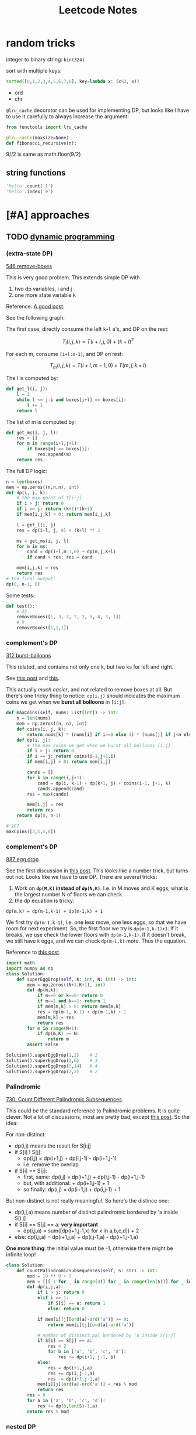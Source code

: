 #+TITLE: Leetcode Notes

* random tricks

integer to binary string: =bin(324)=

sort with multiple keys:
#+BEGIN_SRC python
sorted([0,1,2,3,4,5,6,7,8], key=lambda x: (x%3, x))
#+END_SRC

- ord
- chr

=@lru_cache= decorator can be used for implementing DP, but looks like I have
to  use it carefully to always increase the argument:

#+BEGIN_SRC python
from functools import lru_cache

@lru_cache(maxsize=None)
def fibonacci_recursive(n):
#+END_SRC

9//2 is same as math.floor(9/2)


** string functions

#+BEGIN_SRC python
'hello'.count('l')
'hello'.index('e')
#+END_SRC


* [#A] approaches
** TODO [[https://leetcode.com/tag/dynamic-programming/][dynamic programming]]

*** (extra-state DP)

[[https://leetcode.com/problems/remove-boxes/][546 remove-boxes]]

This is very good problem. This extends simple DP with
1. two dp variables, i and j
2. one more state variable k

Reference: [[https://leetcode.com/problems/remove-boxes/discuss/101310/Java-top-down-and-bottom-up-DP-solutions][A good post]].

See the following graph:

#+ATTR_HTML: :style max-width:100%
[[./assets/a.png]]

The first case, directly consume the left =k+l= a's, and DP on the rest:

$$T_l(i,j,k) = T(i+l,j,0) + (k+l)^2$$

For each m, consume =[i+l:m-1]=, and DP on rest:

$$T_m(i,j,k) = T(i+l,m-1,0) + T(m,j,k+l)$$

The l is computed by:

#+BEGIN_SRC python
def get_l(i, j):
    l = 1
    while l <= j-i and boxes[i+l] == boxes[i]:
        l += 1
    return l
#+END_SRC

The list of m is computed by:
#+BEGIN_SRC python
def get_ms(i, j, l):
    res = []
    for m in range(i+l,j+1):
        if boxes[m] == boxes[i]:
            res.append(m)
    return res
#+END_SRC

The full DP logic:

#+BEGIN_SRC python
n = len(boxes)
mem = np.zeros((n,n,n), int)
def dp(i, j, k):
    # the max point of T[i:j]
    if i > j: return 0
    if i == j: return (k+1)*(k+1)
    if mem[i,j,k] > 0: return mem[i,j,k]

    l = get_l(i, j)
    res = dp(i+l, j, 0) + (k+l) ** 2

    ms = get_ms(i, j, l)
    for m in ms:
        cand = dp(i+l,m-1,0) + dp(m,j,k+l)
        if cand > res: res = cand

    mem[i,j,k] = res
    return res
# the final output:
dp(0, n-1, 0)
#+END_SRC

Some tests:
#+BEGIN_SRC python
def test():
    # 23
    removeBoxes([1, 3, 2, 2, 2, 3, 4, 3, 1])
    # 9
    removeBoxes([1,1,1])
#+END_SRC

*** complement's DP

[[https://leetcode.com/problems/burst-balloons/][312 burst-balloons]]

This related, and contains not only one k, but two ks for left and right.

See [[https://leetcode.com/problems/burst-balloons/discuss/76228/][this post]] and [[https://leetcode.com/problems/burst-balloons/discuss/76229/][this]].

This actually /much easier/, and not related to remove boxes at all. But there's
one tricky thing to notice: =dp(i,j)= should indicates the maximum coins we get
when we *burst all bolloons* in =[i:j]=.

#+BEGIN_SRC python
def maxCoins(self, nums: List[int]) -> int:
    n = len(nums)
    mem = np.zeros((n, n), int)
    def coins(i, j, k):
        return nums[k] * (nums[i] if i>=0 else 1) * (nums[j] if j<n else 1)
    def dp(i, j):
        # the max coins we get when we burst all bolloons [i:j]
        if i > j: return 0
        if i == j: return coins(i-1,j+1,i)
        if mem[i,j] > 0: return mem[i,j]

        cands = []
        for k in range(i,j+1):
            cand = dp(i, k-1) + dp(k+1, j) + coins(i-1, j+1, k)
            cands.append(cand)
        res = max(cands)

        mem[i,j] = res
        return res
    return dp(0, n-1)

# 167
maxCoins([3,1,5,8])
#+END_SRC

*** complement's DP

[[https://leetcode.com/problems/super-egg-drop/][887 egg drop]]

See the first discussion in [[https://leetcode.com/problems/super-egg-drop/discuss/158974][this post]].  This looks like a number trick, but
turns out not. Looks like we have to use DP. There are several tricks:
1. Work on *=dp(M,K)= instead of =dp(N,K)=*. I.e. in M moves and K eggs, what is
   the largest number N of floors we can check.
2. the dp equation is tricky:

#+begin_example
dp(m,k) = dp(m-1,k-1) + dp(m-1,k) + 1
#+end_example

We first try =dp(m-1,k-1)=, i.e. one less move, one less eggs, so that we have
room for next experiment. So, the first floor we try is =dp(m-1,k-1)+1=. If it
breaks, we use check the lower floors with =dp(m-1,k-1)=. If it doesn't break,
we still have =k= eggs, and we can check =dp(m-1,k)= more. Thus the equation.

Reference to [[https://leetcode.com/problems/number-of-music-playlists/discuss/180338][this post]].

#+BEGIN_SRC python
import math
import numpy as np
class Solution:
    def superEggDrop(self, K: int, N: int) -> int:
        mem = np.zeros((N+1,K+1), int)
        def dp(m,k):
            if m==0 or k==0: return 0
            if m==1 and k==1: return 1
            if mem[m,k] > 0: return mem[m,k]
            res = dp(m-1, k-1) + dp(m-1,k) + 1
            mem[m,k] = res
            return res
        for m in range(N+1):
            if dp(m,K) >= N:
                return m
        assert False

Solution().superEggDrop(1,2)    # 2
Solution().superEggDrop(2,6)    # 3
Solution().superEggDrop(3,14)   # 4
Solution().superEggDrop(2,2)    # 2
#+END_SRC

*** Palindromic

[[https://leetcode.com/problems/count-different-palindromic-subsequences/][730. Count Different Palindromic Subsequences]]

This could be the standard reference to Palindromic problems. It is quite
clever. Not a lot of discussions, most are pretty bad, except [[https://leetcode.com/problems/count-different-palindromic-subsequences/discuss/272297/DP-C%2B%2B-Clear-solution-explained][this post]]. So the
idea:

For non-distinct:

- dp(i,j) means the result for S[i:j]
- if S[i] ! S[j]:
  - dp(i,j) = dp(i+1,j) + dp(i,j-1) - dp(i+1,j-1)
  - i.e. remove the overlap
- if S[i] == S[j]:
  - first, same: dp(i,j) = dp(i+1,j) + dp(i,j-1) - dp(i+1,j-1)
  - but, with additional: + dp(i+1,j-1) + 1
  - so finally: dp(i,j) = dp(i+1,j) + dp(i,j-1) + 1

But non-distinct is not really meaningful. So here's the distince one:

- dp(i,j,a) means number of distinct palindromic bordered by 'a inside S[i:j]
- if S[i] == S[j] == a: *very important*
  - dp(i,j,a) = sum([dp(i+1,j-1,x) for x in a,b,c,d]) + 2
- else: dp(i,j,a) = dp(i+1,j,a) + dp(i,j-1,a) - dp(i+1,j-1,a)


*One more thing*: the initial value must be -1, otherwise there might be
infinite loop!

#+BEGIN_SRC python
class Solution:
    def countPalindromicSubsequences(self, S: str) -> int:
        mod = 10 ** 9 + 7
        mem = [[[-1 for _ in range(4)] for _ in range(len(S))] for _ in range(len(S))]
        def dp(i,j,a):
            if i > j: return 0
            elif i == j:
                if S[i] == a: return 1
                else: return 0

            if mem[i][j][ord(a)-ord('a')] >= 0:
                return mem[i][j][ord(a)-ord('a')]

            # number of distinct pal bordered by 'a inside S[i:j]
            if S[i] == S[j] == a:
                res = 2
                for b in ['a', 'b', 'c', 'd']:
                    res += dp(i+1, j-1, b)
            else:
                res = dp(i+1,j,a)
                res += dp(i,j-1,a)
                res -= dp(i+1,j-1,a)
            mem[i][j][ord(a)-ord('a')] = res % mod
            return res
        res = 0
        for a in ['a', 'b', 'c', 'd']:
            res += dp(0,len(S)-1,a)
        return res % mod
#+END_SRC

*** nested DP

[[https://leetcode.com/problems/best-time-to-buy-and-sell-stock-iv/][188. Best Time to Buy and Sell Stock IV]]

This is pretty interesting. Turns out the DP equation is not very difficulty to
write.

- =dp(day, ntrans)= means from 1:day days, up to ntrans transactions, what is
  the max profit.
- dp(day, ntrans) = max(max([dp(t,ntrans-1) + prices[day] - prices[t] for t in range(day-1)]), dp(day-1,ntrans))

The interesting part:
1. there's a loop in the DP equation
2. the loop actually turns out to be slow, and itself can be calculated using
   DP, so it is "nested DP"

#+BEGIN_SRC python
class Solution:
    def maxProfit(self, k: int, prices: List[int]) -> int:
        # HACK this fails at one test case, even to allocate the memory
        # https://leetcode.com/problems/best-time-to-buy-and-sell-stock-iv/discuss/426692/
        if k > len(prices):
            res = 0
            for i in range(len(prices)-1):
                res += max(0, prices[i+1] - prices[i])
            return res
        mem = [[-1 for _ in range(k+1)] for _ in range(len(prices))]
        mem2 = [[None for _ in range(k+1)] for _ in range(len(prices))]
        def dp2(t, ntrans):
            this = dp(t, ntrans) - prices[t]
            if t == 0: return this
            if mem2[t][ntrans] != None: return mem2[t][ntrans]
            res = max(dp2(t-1, ntrans), this)
            mem2[t][ntrans] = res
            return res
        def dp(day, ntrans):
            if day <= 0: return 0
            if ntrans == 0: return 0
            if mem[day][ntrans] >= 0: return mem[day][ntrans]
            # Non-DP solution, TLE at some test cases
            # max_tmp = 0
            # for t in range(day):
            #     tmp = dp(t, ntrans-1)
            #     tmp += prices[day] - prices[t]
            #     if tmp > max_tmp:
            #         max_tmp = tmp
            max_tmp = dp2(day-1, ntrans-1) + prices[day]
            mem[day][ntrans] = max(max_tmp, dp(day-1, ntrans))
            # print(day, ntrans, mem[day][ntrans])
            return mem[day][ntrans]
        return dp(len(prices)-1, k)
def test():
    # 2
    Solution().maxProfit(2, [2,4,1])
    # 7
    Solution().maxProfit(2, [3,2,6,5,0,3])
    # 0
    Solution().maxProfit(2, [])
    Solution().maxProfit(100, l)
#+END_SRC

*** Other (easy) DP problems

**** [[https://leetcode.com/problems/number-of-music-playlists/][(920) number of playlists]]

The second requirement is ambigious. Other than that, the DP equation is pretty
regular. However, two things worth noticing:
1. the initial condition
2. the recursion version is so much slower

#+BEGIN_SRC python
class Solution:
    def numMusicPlaylists(self, N: int, L: int, K: int) -> int:
        mod = 10 ** 9 + 7
        mem = np.zeros((N+1, L+1), int)
        def dp(n, l):
            if l == 0 and n == 0: return 1
            if n == 0 and l > 0: return 0
            if l == 0 and n > 0: return 0
            if mem[n,l] >0: return mem[n,l]
            res = dp(n-1, l-1) * n + dp(n, l-1) * max(n-K, 0)
            mem[n,l] = res % mod
            return mem[n,l]
        # return dp(N,L) % mod
        #
        # ok, this is much faster!!
        mem[0,0] = 1
        for ni in range(1,N+1):
            for li in range(ni,L+1):
                mem[ni,li] = (mem[ni-1,li-1] * ni + mem[ni,li-1] * max(ni-K,0)) % mod
        return mem[N,L]

Solution().numMusicPlaylists(3,3,1)  # 6
Solution().numMusicPlaylists(2,3,0)  # 6
Solution().numMusicPlaylists(2,3,1)  # 2
Solution().numMusicPlaylists(1,1,0)  # 1

Solution().numMusicPlaylists(16, 16, 4)  # 789741546
Solution().numMusicPlaylists(25, 28, 5)  # 906368459
#+END_SRC


** TODO [[https://leetcode.com/tag/recursion/][recursion]]
** TODO [[https://leetcode.com/tag/divide-and-conquer/][divide and conquer]]

* [#A] special problems
** Number theory
*** [[https://leetcode.com/problems/largest-multiple-of-three/][1363. Largest Multiple of Three]]

A typical mod-of-3 problem. The trick is to =reduce_147= (1 mod 3) or
=reduce_258= (2 mod 3) either 1 or 2 times.

#+BEGIN_SRC python
class Solution:
    def largestMultipleOfThree(self, digits: List[int]) -> str:
        digits = sorted(digits, reverse=True)
        d = {}
        for i in range(10):
            d[i] = 0
        for i in digits:
            d[i] += 1
        def construct():
            res = ''
            for i in range(9,-1,-1):
                res += str(i) * d[i]
            if not res: return res
            return str(int(res))
        def reduce_258():
            if d[2] >= 1: d[2] -= 1
            elif d[5] >= 1: d[5] -= 1
            elif d[8] >= 1: d[8] -= 1
            else: assert False
        def reduce_147():
            if d[1] >= 1: d[1] -= 1
            elif d[4] >= 1: d[4] -= 1
            elif d[7] >= 1: d[7] -= 1
            else: assert False
        if sum(digits) % 3 == 0:
            return construct()
        if sum(digits) % 3 == 1:
            if d[1] + d[4] + d[7] >= 1:
                reduce_147()
                return construct()
            elif d[2] + d[5] + d[8] >= 2:
                reduce_258()
                reduce_258()
                return construct()
            else: return ''
        if sum(digits) % 3 == 2:
            if d[2] + d[5] + d[8] >= 1:
                reduce_258()
                return construct()
            elif d[1] + d[4] + d[7] >= 2:
                reduce_147()
                reduce_147()
                return construct()
            else: return ''
#+END_SRC


** TODO [#A] [[https://leetcode.com/tag/bit-manipulation/][bit manipulation]]


** TODO [[https://leetcode.com/tag/union-find/][union find (29)]]
This looks interesting

** TODO [[https://leetcode.com/tag/two-pointers/][two pointers]]
(HEBI: ??) but looks interesting

** TODO [[https://leetcode.com/tag/sliding-window/][sliding window]]
Looks like sequence matching



* data structures
** linear
*** stack
*** linked list
*** queue

** hash table
*** ordered map

** TODO [#A] tree

**** [[https://leetcode.com/problems/validate-binary-tree-nodes/][1361. Validate Binary Tree Nodes]]

This is a pretty typical problem. The tree is valid if there's no (not
necessarily directed) cycle. To do that, traverse the tree from any given point,
and record two sets:
- =stop=: current active given point. Other traversal should stop here.
- =done=: all visited nodes except the current active stop points.

#+BEGIN_SRC python
class Solution:
    def validateBinaryTreeNodes(self, n: int, leftChild: List[int], rightChild: List[int]) -> bool:
        done = set()
        stop = set()
        self.flag = True
        def visit(item):
            # cycle
            if item in done:
                self.flag = False
                return
            if item in stop:
                stop.remove(item)
            done.add(item)
        def travel(item):
            if item == -1: return
            l = leftChild[item]
            r = rightChild[item]
            visit(item)
            # early return if cycle
            if self.flag:
                travel(l)
                travel(r)
        for i in range(n):
            if not i in done and not i in stop:
                travel(i)
                stop.add(i)
                done.remove(i)
        if not self.flag: return False
        # separated graph
        if len(stop) > 1: return False
        # early stoped (should be unnecessary)
        if len(done) != n-1: return False
        return True
#+END_SRC




*** trie
*** heap
*** segment tree

** TODO [#A] graph

* Tricky problems

** [[https://leetcode.com/problems/count-the-repetitions/][466. Count The Repetitions]] (ultra large but repetitive subsequence finding)

#+begin_quote
Define S = [s,n] as the string S which consists of n connected strings s. For
example, ["abc", 3] ="abcabcabc".

On the other hand, we define that string s1 can be obtained from string s2 if we
can remove some characters from s2 such that it becomes s1. For example, “abc”
can be obtained from “abdbec” based on our definition, but it can not be
obtained from “acbbe”.

You are given two non-empty strings s1 and s2 (each at most 100 characters long)
and two integers 0 ≤ n1 ≤ 106 and 1 ≤ n2 ≤ 106. Now consider the strings S1 and
S2, where S1=[s1,n1] and S2=[s2,n2]. Find the maximum integer M such that [S2,M]
can be obtained from S1.
#+end_quote

To translate:

#+begin_quote python
def rep(s,n) = s * n
S1 = rep(s1, n1)
S2 = rep(s2, n2)
# roughly: find how many S2 in S1
#+end_quote


This is not DP. It is "repetitive patterns".

First, we are finding =s2= inside =s1=. Thus, we need to first have a map of
finding =s2= in =s1[i:]=:

#+BEGIN_SRC python
        mem = [None for _ in range(len(s1))]
        def fill_mem():
            i = 0
            for i in range(len(s1)):
                idx = i
                ct = 0
                for c in s2:
                    idx = (s1+s1).index(c, idx)
                    if idx + 1 >= len(s1):
                        ct += 1
                    idx = (idx + 1) % len(s1)
                mem[i] = (idx, ct)

        try:
            fill_mem()
        except Exception as e:
            return 0
#+END_SRC



Then, to save computation, we need to find the repetitive patterns:

For example, we have:

|   i | j | ct |
|-----+---+----|
|   0 | 5 |  0 |
|   5 | 7 |  0 |
|-----+---+----|
|   7 | 9 |  0 |
|   9 | 3 |  1 |
|   3 | 7 |  0 |
|-----+---+----|
|   7 | 9 |  0 |
|   9 | 3 |  1 |
|   3 | 7 |  0 |
|-----+---+----|
| ... |   |    |

Now we found the pattern. It starts from 7, takes one s1, and produces 3 s2.

#+BEGIN_SRC python
        def find_circle():
            # use that to come up with a repetitive patten
            repetitive = set()
            # find the circle
            i = 0
            while True:
                if i in repetitive: return i
                repetitive.add(i)
                i, _ = mem[i]
                i = i % len(s1)

        circle_i = find_circle()
#+END_SRC

Then, for the circle, we need to get the number of =s1= used, and the number of =s2= matched:

#+BEGIN_SRC python
        def find_circle_t(ci):
            i = ci
            # number of s1 consumed in the circle
            res_from = 0
            # number of s2 found in the circle
            res_to = 0
            while True:
                i, c = mem[i]
                res_to += 1
                res_from += c
                if i >= len(s1):
                    res_from += 1
                    i = i % len(s1)
                if i == ci:
                    return res_from, res_to


        circle_from, circle_to = find_circle_t(circle_i)
#+END_SRC

Finally, we count s2 in s1 by using the repetitive pattern. The actual number
is pretty sensitivie to off-by-one problems.

#+BEGIN_SRC python
        # the actual count s2 in s1
        count = 1
        idx = 0
        res = 0
        while count <= n1:
            if idx == circle_i:
                # fast forward
                rep = math.floor((n1 - count) / circle_from)
                res += rep * circle_to
                count += rep * circle_from
                # print('fast forward', rep, res, count)
            idx, ct = mem[idx]
            count += ct
            res += 1
            # if not matching exactly in the last s1, subtract one because we
            # used more
            if idx != 0: res -= 1
        # use n2 is fairly easy
        return math.floor((res - 1) / n2)
#+END_SRC

Wow, that's a lot of code. It is possible to mix these logic together, but I
suspect that would be hard to understand.

Some tests:
#+BEGIN_SRC python
def test():
    # 2
    Solution().getMaxRepetitions("acb", 4, "ab", 2)
    # 3
    Solution().getMaxRepetitions("abacb", 6, "bcaa", 1)
    # 4
    Solution().getMaxRepetitions("aaa", 3, "aa", 1)
    # 2
    Solution().getMaxRepetitions("bacaba", 3, "abacab", 1)
    # 0
    Solution().getMaxRepetitions("musicforever", 10, "lovelive", 100000)
    # 170
    Solution().getMaxRepetitions("aaaaaaaaaaaaaaaaa", 10000000, "a", 1000000)
#+END_SRC
